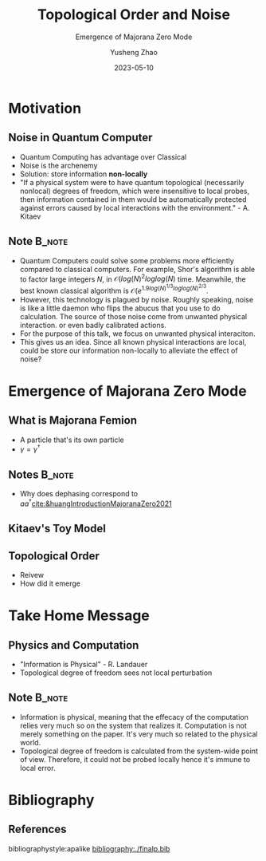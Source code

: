 #+OPTIONS: toc:nil ^:nil tags:t f:t
#+AUTHOR: Yusheng Zhao
#+EMAIL: yushengzhao2020@outlook.com
#+DATE: 2023-05-10
#+TITLE: Topological Order and Noise
#+SUBTITLE: Emergence of Majorana Zero Mode
#+Description: AMAT 5600 Final Presentation
#+BEAMER_THEME: Berlin
#+BEAMER_FONT_THEME: professionalfonts
#+startup: beamer
#+LATEX_CLASS: beamer
#+LATEX_CLASS_OPTIONS: [presentation]
#+LATEX_HEADER: \usepackage{braket}
#+LATEX_HEADER: \usepackage{listings}
#+LATEX_HEADER: \usepackage{bbm}
#+LATEX_HEADER: \setbeameroption{show notes}
#+OPTIONS:   H:2 num:t toc:t \n:nil @:t ::t |:t ^:t -:t f:t *:t <:t
#+OPTIONS:   TeX:t LaTeX:t skip:nil d:nil todo:t pri:nil tags:not-in-toc

* Motivation
** Noise in Quantum Computer
- Quantum Computing has advantage over Classical
- Noise is the archenemy
- Solution: store information *non-locally*
- "If a physical system were to have quantum topological (necessarily nonlocal)
  degrees of freedom, which were insensitive to local probes, then information
  contained in them would be automatically protected against errors caused by
  local interactions with the environment." - A. Kitaev
** Note :B_note:
:PROPERTIES:
:BEAMER_env: note
:beamer_opt: allowframebreaks
:END:
- Quantum Computers could solve some problems more efficiently compared to
  classical computers. For example, Shor's algorithm is able to factor large
  integers $N$, in \(\mathcal{O}(log(N)^{2}loglog(N)\) time. Meanwhile, the best
  known classical algorithm is \(\mathcal{O}(e^{1.9
  log(N)^{1/3}loglog(N)^{2/3}}\).
- However, this technology is plagued by noise. Roughly speaking, noise is like
  a little daemon who flips the abucus that you use to do calculation. The
  source of those noise come from unwanted physical interaction. or even badly
  calibrated actions.
- For the purpose of this talk, we focus on unwanted physical interaciton.
- This gives us an idea. Since all known physical interactions are local, could
  be store our information non-locally to alleviate the effect of noise?

* Emergence of Majorana Zero Mode

** What is Majorana Femion
- A particle that's its own particle
- \(\gamma = \gamma^{\dagger}\)


** Notes :B_note:
:PROPERTIES:
:BEAMER_env: note
:END:
- Why does dephasing correspond to
  \(aa^{\dagger}\)[[cite:&huangIntroductionMajoranaZero2021]]

** Kitaev's Toy Model

** Topological Order
- Reivew
- How did it emerge


* Take Home Message
** Physics and Computation
- "Information is Physical" - R. Landauer
- Topological degree of freedom sees not local perturbation

** Note :B_note:
:PROPERTIES:
:BEAMER_env: note
:END:
- Information is physical, meaning that the effecacy of the computation relies
  very much so on the system that realizes it. Computation is not merely
  something on the paper. It's very much so related to the physical world.
- Topological degree of freedom is calculated from the system-wide point of
  view. Therefore, it could not be probed locally hence it's immune to local
  error.


* Bibliography
** References
   :PROPERTIES:
   :beamer_opt: allowframebreaks
   :END:
   bibliographystyle:apalike
   [[bibliography:./finalp.bib][bibliography:./finalp.bib]]
